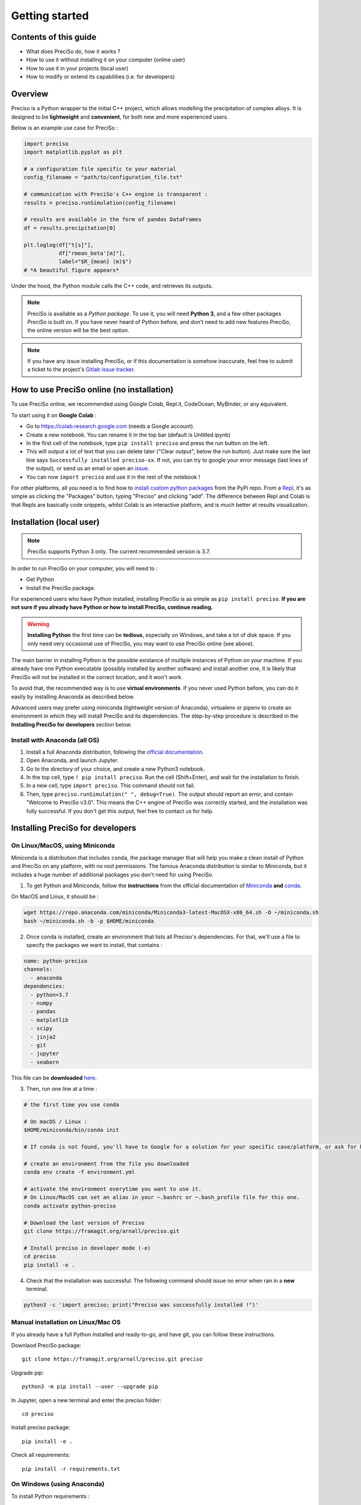 .. Getting started with Preciso

Getting started
=================================

Contents of this guide
----------------------

- What does PreciSo do, how it works ?
- How to use it without installing it on your computer (online user)
- How to use it in your projects (local user)
- How to modify or extend its capabilities (i.e. for developers)


Overview
--------

Preciso is a Python wrapper to the initial C++ project, which allows modelling the precipitation of complex alloys. It is designed to be **lightweight** and **convenient**, for both new and more experienced users.

Below is an example use case for PreciSo :

.. code-block:: python

    import preciso
    import matplotlib.pyplot as plt

    # a configuration file specific to your material
    config_filename = "path/to/configuration_file.txt"
    
    # communication with PreciSo's C++ engine is transparent :
    results = preciso.runSimulation(config_filename) 

    # results are available in the form of pandas DataFrames
    df = results.precipitation[0] 
    
    plt.loglog(df["t[s]"],
               df["rmean_beta'[m]"],
               label="$R_{mean} (m)$")
    # *A beautiful figure appears*

Under the hood, the Python module calls the C++ code, and retrieves its outputs. 

.. note::
    PreciSo is available as a *Python package*. To use it, you will need **Python 3**, and a few other packages PreciSo is built on. 
    If you have never heard of Python before, and don't need to add new features PreciSo, the online version will be the best option.

.. note::
    If you have any issue installing PreciSo, or if this documentation is somehow inaccurate, feel free to submit a ticket to the project's `Gitlab issue tracker <https://gitlab.com/arnall/preciso/issues>`_.


How to use PreciSo online (no installation) 
-------------------------------------------

To use PreciSo online, we recommended using Google Colab, Repl.it, CodeOcean, MyBinder, or any equivalent. 

To start using it on **Google Colab** : 

- Go to `<https://colab.research.google.com>`_ (needs a Google account).
- Create a new notebook. You can rename it in the top bar (default is Untitled.ipynb)
- In the first cell of the notebook, type ``pip install preciso`` and press the run button on the left. 
- This will output a lot of text that you can delete later ("Clear output", below the run button). Just make sure the last line says ``Successfully installed preciso-xx``. If not, you can try to google your error message (last lines of the output), or send us an email or open an `issue <https://gitlab.com/arnall/preciso/issues>`_.
- You can now ``import preciso`` and use it in the rest of the notebook !

For other platforms, all you need is to find how to `install custom python packages <https://docs.repl.it/repls/packages>`_ from the PyPi repo. From a `Repl <https://repl.it/>`_, it's as simple as clicking the "Packages" button, typing "Preciso" and clicking "add". 
The difference between Repl and Colab is that Repls are basically code snippets, whilst Colab is an interactive platform, and is much better at results visualization.



Installation (local user)
--------------------------

.. note::
    PreciSo supports Python 3 only. The current recommended version is 3.7. 

In order to run PreciSo on your computer, you will need to :

- Get Python
- Install the PreciSo package. 

For experienced users who have Python installed, installing PreciSo is as simple as ``pip install preciso``. **If you are not sure if you already have Python or how to install PreciSo, continue reading.**

.. warning::
    **Installing Python** the first time can be **tedious**, especially on Windows, and take a lot of disk space. If you only need very occasional use of PreciSo, you may want to use PreciSo online (see above).

The main barrier in installing Python is the possible existance of multiple instances of Python on your machine. 
If you already have one Python executable (possibly installed by another software) and install another one, it is likely that PreciSo will not be installed in the correct location, and it won't work. 


To avoid that, the recommended way is to use **virtual environments**. If you never used Python before, you can do it easily by installing Anaconda as described below. 

Advanced users may prefer using miniconda (lightweight version of Anaconda), virtualenv or pipenv to create an environment in which they will install PreciSo and its dependencies. The step-by-step procedure is described in the **Installing PreciSo for developers** section below.

Install with Anaconda (all OS)
^^^^^^^^^^^^^^^^^^^^^^^^^^^^^^

1. Install a full Anaconda distribution, following the `official documentation <https://docs.anaconda.com/anaconda/install/>`_.
2. Open Anaconda, and launch Jupyter.
3. Go to the directory of your choice, and create a new Python3 notebook.
4. In the top cell, type ``! pip install preciso``. Run the cell (Shift+Enter), and wait for the installation to finish.
5. In a new cell, type ``import preciso``. This command should not fail.
6. Then, type ``preciso.runSimulation(" ", debug=True)``. The output should report an error, and contain "Welcome to PreciSo v3.0". This means the C++ engine of PreciSo was correctly started, and the installation was fully successful. If you don't get this output, feel free to contact us for help.



Installing PreciSo for developers
---------------------------------

On Linux/MacOS, using Miniconda
^^^^^^^^^^^^^^^^^^^^^^^^^^^^^^^

Miniconda is a distribution that includes ``conda``, the package manager that will help you make a clean install of Python and PreciSo on any platform, with no root permissions. The famous Anaconda distribution is similar to Miniconda, but it includes a huge number of additional packages you don't need for using PreciSo.


1. To get Python and Miniconda, follow the **instructions** from the official documentation of `Miniconda <https://docs.conda.io/en/latest/miniconda.html>`_ **and** `conda <https://conda.io/projects/conda/en/latest/user-guide/install/index.html>`_. 

On MacOS and Linux, it should be :

.. code-block:: bash

    wget https://repo.anaconda.com/miniconda/Miniconda3-latest-MacOSX-x86_64.sh -O ~/miniconda.sh
    bash ~/miniconda.sh -b -p $HOME/miniconda


2. Once conda is installed, create an environment that lists all Preciso's dependencies. For that, we'll use a file to specify the packages we want to install, that contains :

.. code-block:: python

    name: python-preciso
    channels:
      - anaconda
    dependencies:
      - python=3.7
      - numpy
      - pandas
      - matplotlib
      - scipy
      - jinja2
      - git
      - jupyter
      - seaborn

This file can be **downloaded** `here <https://framagit.org/arnall/preciso/raw/master/environment.yml?inline=false>`_. 

3. Then, run one line at a time :

.. code-block:: python

    # the first time you use conda
    
    # On macOS / Linux :
    $HOME/miniconda/bin/conda init

    # If conda is not found, you'll have to Google for a solution for your specific case/platform, or ask for help

    # create an environment from the file you downloaded
    conda env create -f environment.yml

    # activate the environment everytime you want to use it. 
    # On Linux/MacOS can set an alias in your ~.bashrc or ~.bash_profile file for this one.
    conda activate python-preciso

    # Download the last version of Preciso
    git clone https://framagit.org/arnall/preciso.git

    # Install preciso in developer mode (-e)
    cd preciso
    pip install -e .


4. Check that the installation was successful. The following command should issue no error when ran in a **new** terminal.

.. code-block:: python
    
    python3 -c 'import preciso; print("Preciso was successfully installed !")'



Manual installation on Linux/Mac OS
^^^^^^^^^^^^^^^^^^^^^^^^^^^^^^^^^^^

If you already have a full Python installed and ready-to-go, and have git, you can follow these instructions.

Downlaod PreciSo package::

    git clone https://framagit.org/arnall/preciso.git preciso

Upgrade pip::

    python3 -m pip install --user --upgrade pip

In Jupyter, open a new terminal and enter the preciso folder::

    cd preciso

Install preciso package::

    pip install -e .

Check all requirements::

    pip install -r requirements.txt


On Windows (using Anaconda)
^^^^^^^^^^^^^^^^^^^^^^^^^^^

To install Python requirements :

1. Install a full Anaconda distribution, following its official documentation. 

.. note::
    
    Alternatively, you can install miniconda by downloading the installer `here <https://conda.io/miniconda.html>`_. Then from a terminal, do :

    .. code-block:: bash

        start /wait "" Miniconda3-latest-Windows-x86_64.exe /InstallationType=JustMe /RegisterPython=0 /S /D=%UserProfile%\miniconda


2. Download the `environment file <https://framagit.org/arnall/preciso/raw/master/environment.yml?inline=false>`_.

3. From Anaconda, `import an environment <https://docs.anaconda.com/anaconda/navigator/tutorials/manage-environments/#importing-an-environment>`_ and **activate it**.

**For the installation of Preciso :**

4. Open an Anaconda prompt, Jupyter terminal or jupyter notebook. Make sure you access your python-preciso environment by typing ``conda env list``. It should display something like :

.. code-block:: bash
    
    # conda environments:
    #
    base                      /home/aallera/miniconda
    python-preciso         *  /home/aallera/miniconda/envs/python-preciso

Check the position of the ``*`` character, which means that ``python-preciso`` is the activated environment.


5. Create a folder and extract the archive found `here <https://framagit.org/arnall/preciso/-/archive/master/preciso-master.zip>`_ (you'll have to manually fetch new versions to get updates and bug fixes !)

or

5. Get preciso source code with ::

    git clone https://framagit.org/arnall/preciso.git
    
It will create a "preciso" folder in the current directory, that will contain the last version of the code. 
Updates can be done from this "preciso" directory with ``git pull``.

6. Go to the folder that contains preciso's ``setup.py``::

    cd preciso

Then install preciso with pip (if error, try ``pip3`` instead)::

    pip install -e .

If executed from a Jupyter notebook, do instead ::

    !pip install -e .

Relaunch Jupiter Notebook and check that preciso is importable from anywhere::

    import preciso; preciso.runSimulation("", temp=False)
